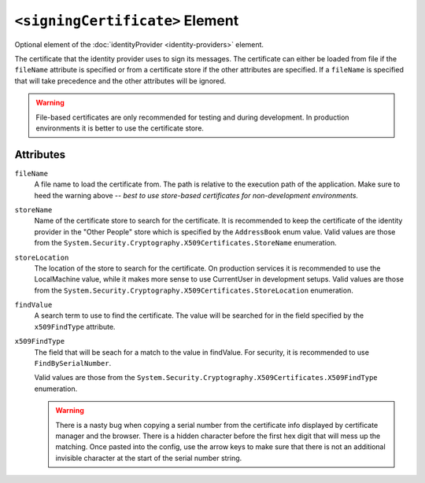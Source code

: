 ``<signingCertificate>`` Element
================================
Optional element of the :doc:`identityProvider <identity-providers>` element.

The certificate that the identity provider uses to sign its messages. The certificate can either be loaded from 
file if the ``fileName`` attribute is specified or from a certificate store if the other 
attributes are specified. If a ``fileName`` is specified that will take precedence and the other attributes will be ignored.

.. warning::
    File-based  certificates are only recommended for testing and during 
    development. In production environments it is better to use the certificate store.

Attributes
----------
``fileName``
    A file name to load the certificate from. The path is relative to the execution path of the application.  Make sure
    to heed the warning above -- *best to use store-based certificates for non-development environments.*

``storeName``
    Name of the certificate store to search for the certificate. It is recommended to keep the certificate 
    of the identity provider in the "Other People" store which is specified by the ``AddressBook`` enum value.
    Valid values are those from the ``System.Security.Cryptography.X509Certificates.StoreName`` enumeration.

``storeLocation``
    The location of the store to search for the certificate. On production services it is recommended 
    to use the LocalMachine value, while it makes more sense to use CurrentUser in development setups.
    Valid values are those from the ``System.Security.Cryptography.X509Certificates.StoreLocation`` enumeration.

``findValue``
    A search term to use to find the certificate. The value will be searched for in the field specified by 
    the ``x509FindType`` attribute.

``x509FindType``
    The field that will be seach for a match to the value in findValue. For security, it is recommended to 
    use ``FindBySerialNumber``.

    Valid values are those from the ``System.Security.Cryptography.X509Certificates.X509FindType`` enumeration.

    .. warning::
        There is a nasty bug when copying a serial number from the certificate info displayed by 
        certificate manager and the browser. There is a hidden character before the first hex digit that 
        will mess up the matching. Once pasted into the config, use the arrow keys to make sure that 
        there is not an additional invisible character at the start of the serial number string.
